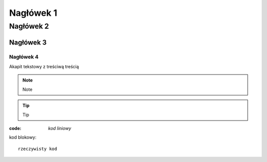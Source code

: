 Nagłówek 1
##########

Nagłówek 2
**********

Nagłówek 3
==========

Nagłówek 4
----------

Akapit tekstowy z treściwą treścią

.. note:: Note

.. tip:: Tip

:code: `kod liniowy`

kod blokowy::

  rzeczywisty kod

